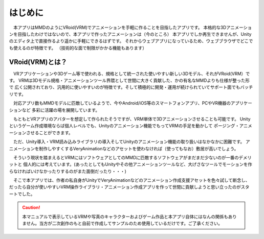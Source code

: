 ##########
はじめに
##########

　本アプリはMMDのようにVRoid(VRM)でアニメーションを手軽に作ることを目指したアプリです。
本格的な3Dアニメーションを目指したわけではないので、本アプリで作ったアニメーションは（今のところ）
本アプリでしか再生できませんが、Unityのエディタ上で直接作るより遥かに手軽にできるはずです。
それからウェブアプリになっているため、ウェブブラウザでどこでも使えるのが特徴です。
（技術的な面で制限がかかる機能もあります）


VRoid(VRM)とは？
=================


　VRアプリケーションや3Dゲーム等で使われる、規格として統一された使いやすい新しい3Dモデル、それがVRoid(VRM）です。
VRMは3Dモデル規格・アニメーションツール界隈として世間に大きく貢献した、かの有名なMMDよりも仕様が整った形で
広く公開されており、汎用的に使いやすいのが特徴です。そして積極的に開発・運用が続けられていてサポート面でもバッチリです。

　対応アプリ数もMMDモデルに匹敵しているようで、今やAndroid/iOS等のスマートフォンアプリ、PCやVR機器のアプリケーションなど
多彩に活躍の場を展開しています。

　もともとVRアプリのアバターを想定して作られたそうですが、VRM単体で3Dアニメーションさせることも可能です。
Unityというゲーム作成環境ならば個人レベルでも、Unityのアニメーション機能でもってVRMの手足を動かして
ポージング・アニメーションさせることができます。

　ただ、Unity導入・VRM読み込みライブラリの導入そしてUnityのアニメーション機能の取り扱いはなかなかに困難です。
アニメーションを制作しやすくするVeryAnimationなどのアセットを使わなければ（使ってもなお）敷居が高いでしょう。

　そういう現状を踏まえるとVRMにはソフトウェアとしてのMMDに匹敵するソフトウェアがまだまだ少ないのが一番のデメリットと
個人的には考えています。(あったとしてもUnityやその他アニメーションツールなど、大げさなツールでモーションを作らなければいけなかったりするのがまた面倒だったり・・・)

　そこで本アプリでは、作者の私自身がUnityでVeryAnimationなどのアニメーション作成支援アセットを色々試して断念し、
だったら自分が使いやすいVRM操作ライブラリ・アニメーション作成アプリを作って世間に貢献しようと思い立ったのがスタートでした。


.. caution::
   本マニュアルで表示しているVRMや写真のキャラクターおよびゲーム作品と本アプリ自体にはなんの関係もありません。当方が二次創作のもと自前で作成してサンプルのため使用しているだけです。ご了承ください。